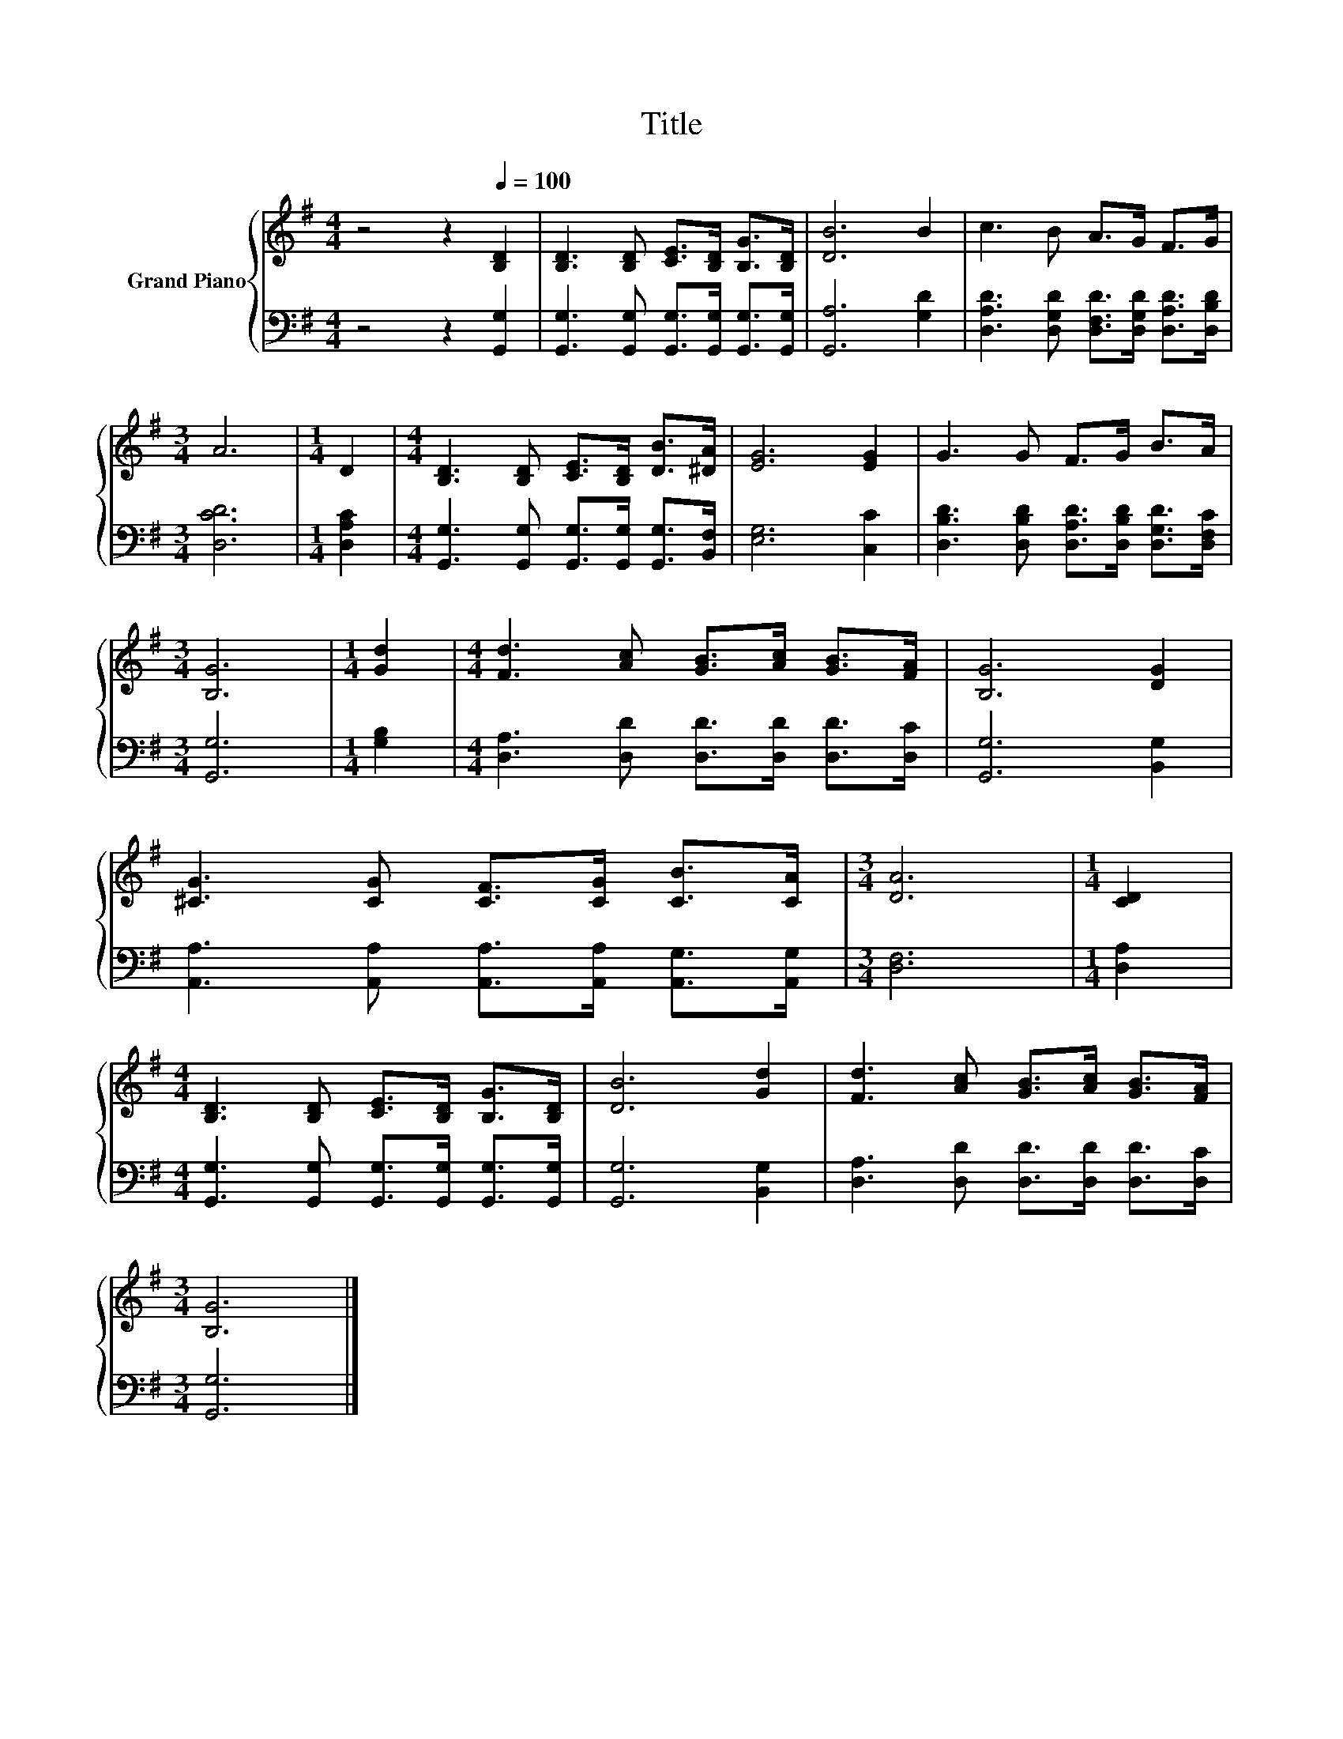 X:1
T:Title
%%score { 1 | 2 }
L:1/8
M:4/4
K:G
V:1 treble nm="Grand Piano"
V:2 bass 
V:1
 z4 z2[Q:1/4=100] [B,D]2 | [B,D]3 [B,D] [CE]>[B,D] [B,G]>[B,D] | [DB]6 B2 | c3 B A>G F>G | %4
[M:3/4] A6 |[M:1/4] D2 |[M:4/4] [B,D]3 [B,D] [CE]>[B,D] [DB]>[^DA] | [EG]6 [EG]2 | G3 G F>G B>A | %9
[M:3/4] [B,G]6 |[M:1/4] [Gd]2 |[M:4/4] [Fd]3 [Ac] [GB]>[Ac] [GB]>[FA] | [B,G]6 [DG]2 | %13
 [^CG]3 [CG] [CF]>[CG] [CB]>[CA] |[M:3/4] [DA]6 |[M:1/4] [CD]2 | %16
[M:4/4] [B,D]3 [B,D] [CE]>[B,D] [B,G]>[B,D] | [DB]6 [Gd]2 | [Fd]3 [Ac] [GB]>[Ac] [GB]>[FA] | %19
[M:3/4] [B,G]6 |] %20
V:2
 z4 z2 [G,,G,]2 | [G,,G,]3 [G,,G,] [G,,G,]>[G,,G,] [G,,G,]>[G,,G,] | [G,,A,]6 [G,D]2 | %3
 [D,A,D]3 [D,G,D] [D,F,D]>[D,G,D] [D,A,D]>[D,B,D] |[M:3/4] [D,CD]6 |[M:1/4] [D,A,C]2 | %6
[M:4/4] [G,,G,]3 [G,,G,] [G,,G,]>[G,,G,] [G,,G,]>[B,,F,] | [E,G,]6 [C,C]2 | %8
 [D,B,D]3 [D,B,D] [D,A,D]>[D,B,D] [D,G,D]>[D,F,C] |[M:3/4] [G,,G,]6 |[M:1/4] [G,B,]2 | %11
[M:4/4] [D,A,]3 [D,D] [D,D]>[D,D] [D,D]>[D,C] | [G,,G,]6 [B,,G,]2 | %13
 [A,,A,]3 [A,,A,] [A,,A,]>[A,,A,] [A,,G,]>[A,,G,] |[M:3/4] [D,F,]6 |[M:1/4] [D,A,]2 | %16
[M:4/4] [G,,G,]3 [G,,G,] [G,,G,]>[G,,G,] [G,,G,]>[G,,G,] | [G,,G,]6 [B,,G,]2 | %18
 [D,A,]3 [D,D] [D,D]>[D,D] [D,D]>[D,C] |[M:3/4] [G,,G,]6 |] %20

